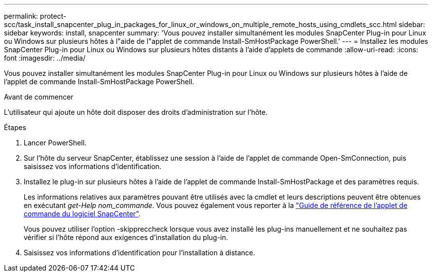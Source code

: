 ---
permalink: protect-scc/task_install_snapcenter_plug_in_packages_for_linux_or_windows_on_multiple_remote_hosts_using_cmdlets_scc.html 
sidebar: sidebar 
keywords: install, snapcenter 
summary: 'Vous pouvez installer simultanément les modules SnapCenter Plug-in pour Linux ou Windows sur plusieurs hôtes à l"aide de l"applet de commande Install-SmHostPackage PowerShell.' 
---
= Installez les modules SnapCenter Plug-in pour Linux ou Windows sur plusieurs hôtes distants à l'aide d'applets de commande
:allow-uri-read: 
:icons: font
:imagesdir: ../media/


[role="lead"]
Vous pouvez installer simultanément les modules SnapCenter Plug-in pour Linux ou Windows sur plusieurs hôtes à l'aide de l'applet de commande Install-SmHostPackage PowerShell.

.Avant de commencer
L'utilisateur qui ajoute un hôte doit disposer des droits d'administration sur l'hôte.

.Étapes
. Lancer PowerShell.
. Sur l'hôte du serveur SnapCenter, établissez une session à l'aide de l'applet de commande Open-SmConnection, puis saisissez vos informations d'identification.
. Installez le plug-in sur plusieurs hôtes à l'aide de l'applet de commande Install-SmHostPackage et des paramètres requis.
+
Les informations relatives aux paramètres pouvant être utilisés avec la cmdlet et leurs descriptions peuvent être obtenues en exécutant _get-Help nom_commande_. Vous pouvez également vous reporter à la https://docs.netapp.com/us-en/snapcenter-cmdlets-49/index.html["Guide de référence de l'applet de commande du logiciel SnapCenter"^].

+
Vous pouvez utiliser l'option -skippreccheck lorsque vous avez installé les plug-ins manuellement et ne souhaitez pas vérifier si l'hôte répond aux exigences d'installation du plug-in.

. Saisissez vos informations d'identification pour l'installation à distance.

